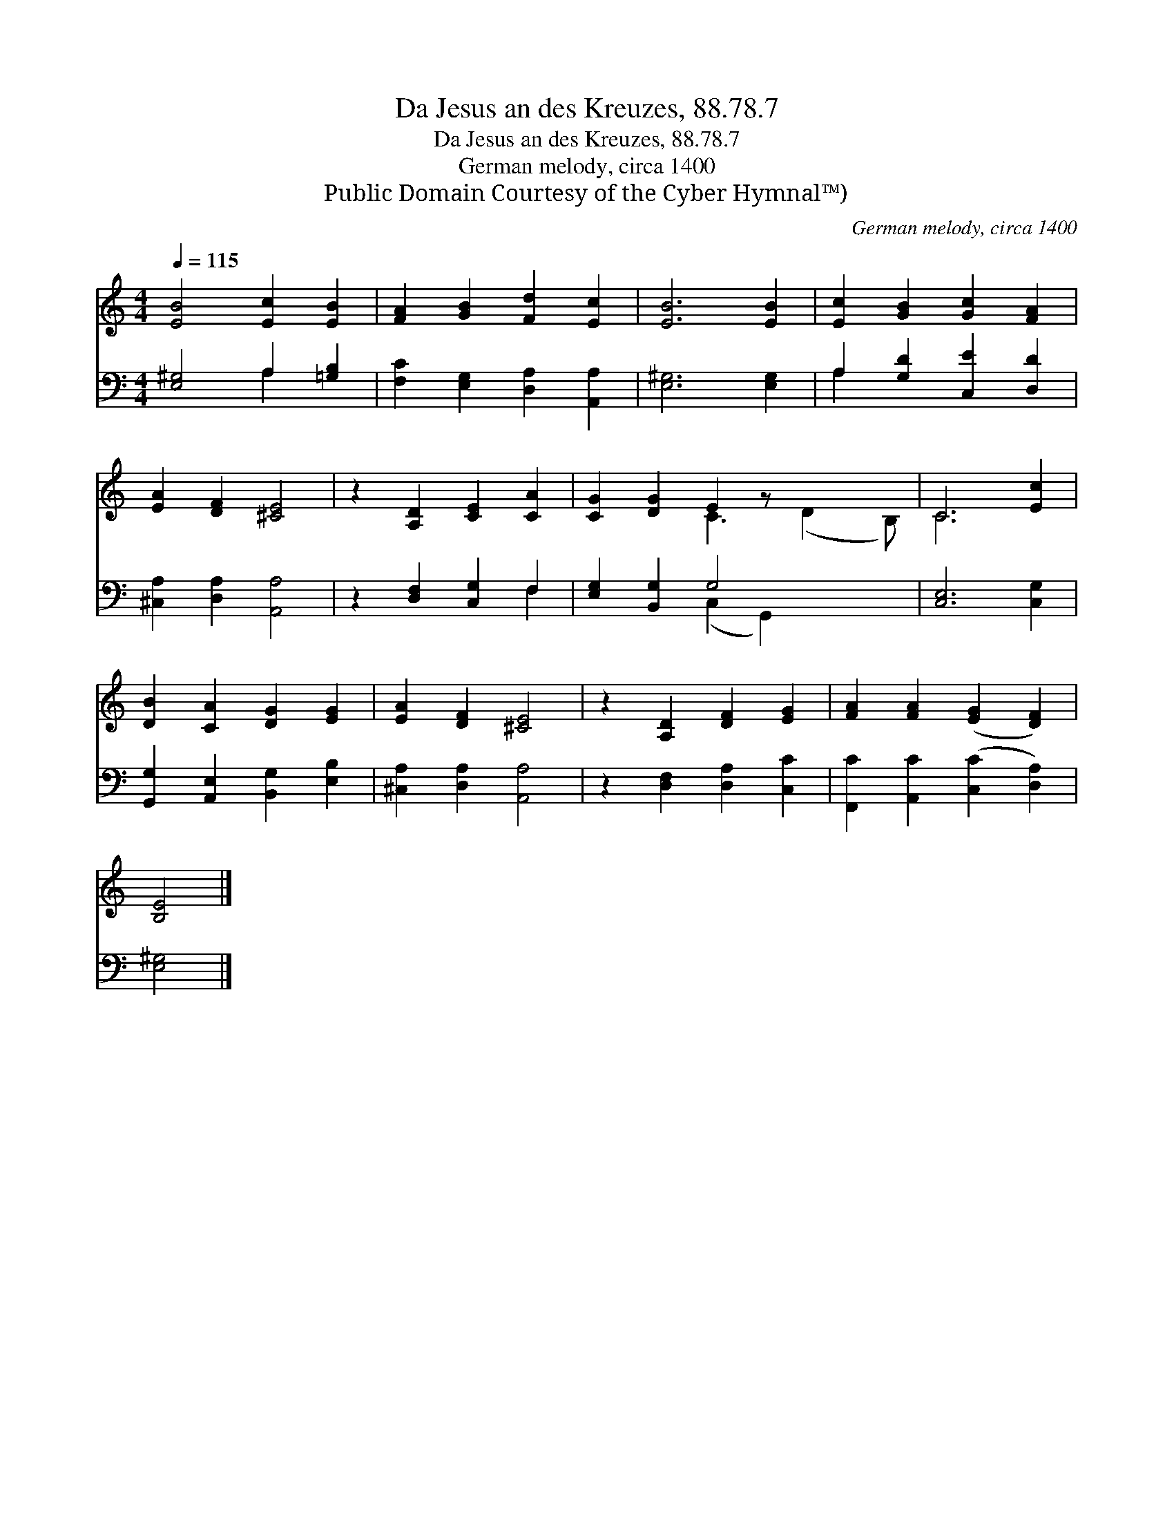X:1
T:Da Jesus an des Kreuzes, 88.78.7
T:Da Jesus an des Kreuzes, 88.78.7
T:German melody, circa 1400
T:Public Domain Courtesy of the Cyber Hymnal™)
C:German melody, circa 1400
Z:Public Domain
Z:Courtesy of the Cyber Hymnal™)
%%score ( 1 2 ) ( 3 4 )
L:1/8
Q:1/4=115
M:4/4
K:C
V:1 treble 
V:2 treble 
V:3 bass 
V:4 bass 
V:1
 [EB]4 [Ec]2 [EB]2 | [FA]2 [GB]2 [Fd]2 [Ec]2 | [EB]6 [EB]2 | [Ec]2 [GB]2 [Gc]2 [FA]2 | %4
 [EA]2 [DF]2 [^CE]4 | z2 [A,D]2 [CE]2 [CA]2 | [CG]2 [DG]2 E2 z x3 | C6 [Ec]2 | %8
 [DB]2 [CA]2 [DG]2 [EG]2 | [EA]2 [DF]2 [^CE]4 | z2 [A,D]2 [DF]2 [EG]2 | [FA]2 [FA]2 ([EG]2 [DF]2) | %12
 [B,E]4 |] %13
V:2
 x8 | x8 | x8 | x8 | x8 | x8 | x4 C3 (D2 B,) | C6 x2 | x8 | x8 | x8 | x8 | x4 |] %13
V:3
 [E,^G,]4 A,2 [=G,B,]2 | [F,C]2 [E,G,]2 [D,A,]2 [A,,A,]2 | [E,^G,]6 [E,G,]2 | %3
 A,2 [G,D]2 [C,E]2 [D,D]2 | [^C,A,]2 [D,A,]2 [A,,A,]4 | z2 [D,F,]2 [C,G,]2 F,2 | %6
 [E,G,]2 [B,,G,]2 G,4 x2 | [C,E,]6 [C,G,]2 | [G,,G,]2 [A,,E,]2 [B,,G,]2 [E,B,]2 | %9
 [^C,A,]2 [D,A,]2 [A,,A,]4 | z2 [D,F,]2 [D,A,]2 [C,C]2 | [F,,C]2 [A,,C]2 ([C,C]2 [D,A,]2) | %12
 [E,^G,]4 |] %13
V:4
 x4 A,2 x2 | x8 | x8 | A,2 x6 | x8 | x6 F,2 | x4 (C,2 G,,2) x2 | x8 | x8 | x8 | x8 | x8 | x4 |] %13

